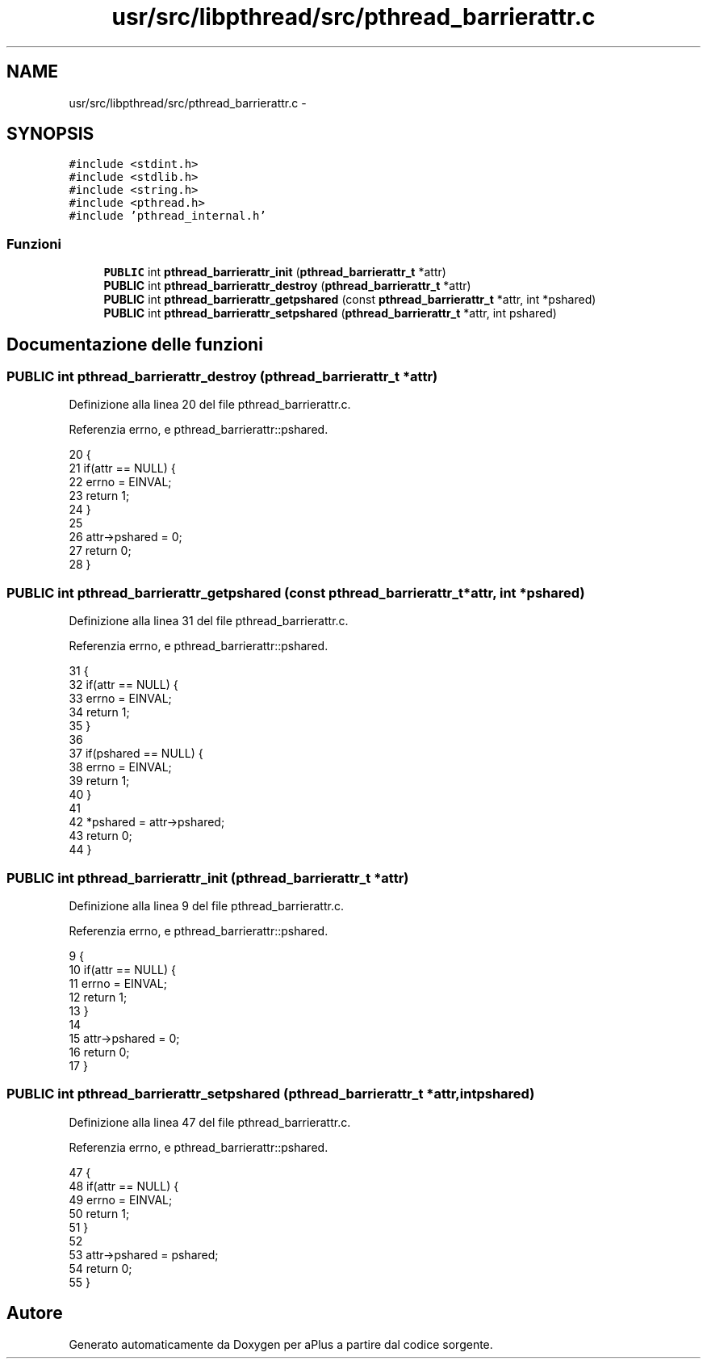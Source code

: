 .TH "usr/src/libpthread/src/pthread_barrierattr.c" 3 "Dom 9 Nov 2014" "Version 0.1" "aPlus" \" -*- nroff -*-
.ad l
.nh
.SH NAME
usr/src/libpthread/src/pthread_barrierattr.c \- 
.SH SYNOPSIS
.br
.PP
\fC#include <stdint\&.h>\fP
.br
\fC#include <stdlib\&.h>\fP
.br
\fC#include <string\&.h>\fP
.br
\fC#include <pthread\&.h>\fP
.br
\fC#include 'pthread_internal\&.h'\fP
.br

.SS "Funzioni"

.in +1c
.ti -1c
.RI "\fBPUBLIC\fP int \fBpthread_barrierattr_init\fP (\fBpthread_barrierattr_t\fP *attr)"
.br
.ti -1c
.RI "\fBPUBLIC\fP int \fBpthread_barrierattr_destroy\fP (\fBpthread_barrierattr_t\fP *attr)"
.br
.ti -1c
.RI "\fBPUBLIC\fP int \fBpthread_barrierattr_getpshared\fP (const \fBpthread_barrierattr_t\fP *attr, int *pshared)"
.br
.ti -1c
.RI "\fBPUBLIC\fP int \fBpthread_barrierattr_setpshared\fP (\fBpthread_barrierattr_t\fP *attr, int pshared)"
.br
.in -1c
.SH "Documentazione delle funzioni"
.PP 
.SS "\fBPUBLIC\fP int pthread_barrierattr_destroy (\fBpthread_barrierattr_t\fP *attr)"

.PP
Definizione alla linea 20 del file pthread_barrierattr\&.c\&.
.PP
Referenzia errno, e pthread_barrierattr::pshared\&.
.PP
.nf
20                                                                     {
21     if(attr == NULL) {
22         errno = EINVAL;
23         return 1;
24     }
25 
26     attr->pshared = 0;
27     return 0;
28 }
.fi
.SS "\fBPUBLIC\fP int pthread_barrierattr_getpshared (const \fBpthread_barrierattr_t\fP *attr, int *pshared)"

.PP
Definizione alla linea 31 del file pthread_barrierattr\&.c\&.
.PP
Referenzia errno, e pthread_barrierattr::pshared\&.
.PP
.nf
31                                                                                            {
32     if(attr == NULL) {
33         errno = EINVAL;
34         return 1;
35     }
36 
37     if(pshared == NULL) {
38         errno = EINVAL;
39         return 1;
40     }
41     
42     *pshared = attr->pshared;
43     return 0;
44 }
.fi
.SS "\fBPUBLIC\fP int pthread_barrierattr_init (\fBpthread_barrierattr_t\fP *attr)"

.PP
Definizione alla linea 9 del file pthread_barrierattr\&.c\&.
.PP
Referenzia errno, e pthread_barrierattr::pshared\&.
.PP
.nf
9                                                                  {
10     if(attr == NULL) {
11         errno = EINVAL;
12         return 1;
13     }
14 
15     attr->pshared = 0;
16     return 0;
17 }
.fi
.SS "\fBPUBLIC\fP int pthread_barrierattr_setpshared (\fBpthread_barrierattr_t\fP *attr, intpshared)"

.PP
Definizione alla linea 47 del file pthread_barrierattr\&.c\&.
.PP
Referenzia errno, e pthread_barrierattr::pshared\&.
.PP
.nf
47                                                                                     {
48     if(attr == NULL) {
49         errno = EINVAL;
50         return 1;
51     }
52 
53     attr->pshared = pshared;
54     return 0;
55 }
.fi
.SH "Autore"
.PP 
Generato automaticamente da Doxygen per aPlus a partire dal codice sorgente\&.
